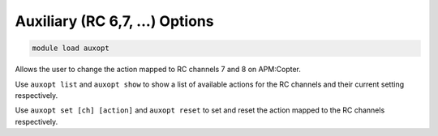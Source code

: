 ===============================
Auxiliary (RC 6,7, ...) Options
===============================

.. code:: bash

    module load auxopt

Allows the user to change the action mapped to RC channels 7 and 8 on
APM:Copter.

Use ``auxopt list`` and ``auxopt show`` to show a list of available
actions for the RC channels and their current setting respectively.

Use ``auxopt set [ch] [action]`` and ``auxopt reset`` to set and reset
the action mapped to the RC channels respectively.

